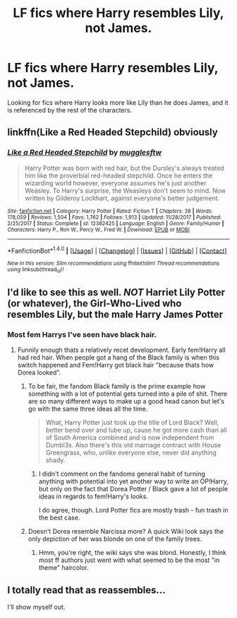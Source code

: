 #+TITLE: LF fics where Harry resembles Lily, not James.

* LF fics where Harry resembles Lily, not James.
:PROPERTIES:
:Author: Johnsmitish
:Score: 38
:DateUnix: 1517440659.0
:DateShort: 2018-Feb-01
:FlairText: Request
:END:
Looking for fics where Harry looks more like Lily than he does James, and it is referenced by the rest of the characters.


** linkffn(Like a Red Headed Stepchild) obviously
:PROPERTIES:
:Author: natus92
:Score: 29
:DateUnix: 1517446498.0
:DateShort: 2018-Feb-01
:END:

*** [[http://www.fanfiction.net/s/12382425/1/][*/Like a Red Headed Stepchild/*]] by [[https://www.fanfiction.net/u/4497458/mugglesftw][/mugglesftw/]]

#+begin_quote
  Harry Potter was born with red hair, but the Dursley's always treated him like the proverbial red-headed stepchild. Once he enters the wizarding world however, everyone assumes he's just another Weasley. To Harry's surprise, the Weasleys don't seem to mind. Now written by Gilderoy Lockhart, against everyone's better judgement.
#+end_quote

^{/Site/: [[http://www.fanfiction.net/][fanfiction.net]] *|* /Category/: Harry Potter *|* /Rated/: Fiction T *|* /Chapters/: 38 *|* /Words/: 178,059 *|* /Reviews/: 1,504 *|* /Favs/: 1,762 *|* /Follows/: 1,913 *|* /Updated/: 11/28/2017 *|* /Published/: 2/25/2017 *|* /Status/: Complete *|* /id/: 12382425 *|* /Language/: English *|* /Genre/: Family/Humor *|* /Characters/: Harry P., Ron W., Percy W., Fred W. *|* /Download/: [[http://www.ff2ebook.com/old/ffn-bot/index.php?id=12382425&source=ff&filetype=epub][EPUB]] or [[http://www.ff2ebook.com/old/ffn-bot/index.php?id=12382425&source=ff&filetype=mobi][MOBI]]}

--------------

*FanfictionBot*^{1.4.0} *|* [[[https://github.com/tusing/reddit-ffn-bot/wiki/Usage][Usage]]] | [[[https://github.com/tusing/reddit-ffn-bot/wiki/Changelog][Changelog]]] | [[[https://github.com/tusing/reddit-ffn-bot/issues/][Issues]]] | [[[https://github.com/tusing/reddit-ffn-bot/][GitHub]]] | [[[https://www.reddit.com/message/compose?to=tusing][Contact]]]

^{/New in this version: Slim recommendations using/ ffnbot!slim! /Thread recommendations using/ linksub(thread_id)!}
:PROPERTIES:
:Author: FanfictionBot
:Score: 7
:DateUnix: 1517446538.0
:DateShort: 2018-Feb-01
:END:


** I'd like to see this as well. /NOT/ Harriet Lily Potter (or whatever), the Girl-Who-Lived who resembles Lily, but the male Harry James Potter
:PROPERTIES:
:Author: wrapunzel
:Score: 17
:DateUnix: 1517440995.0
:DateShort: 2018-Feb-01
:END:

*** Most fem Harrys I've seen have black hair.
:PROPERTIES:
:Author: Hellstrike
:Score: 15
:DateUnix: 1517465982.0
:DateShort: 2018-Feb-01
:END:

**** Funnily enough thats a relatively recet development. Early fem!Harry all had red hair. When people got a hang of the Black family is when this switch happened and Fem!Harry got black hair "because thats how Dorea looked".
:PROPERTIES:
:Author: UndeadBBQ
:Score: 15
:DateUnix: 1517473399.0
:DateShort: 2018-Feb-01
:END:

***** To be fair, the fandom Black family is the prime example how something with a lot of potential gets turned into a pile of shit. There are so many different ways to make up a good head canon but let's go with the same three ideas all the time.

#+begin_quote
  What, Harry Potter just took up the title of Lord Black? Well, better bend over and lube up, cause he got more cash than all of South America combined and is now independent from Dumbl3s. Also there's this old marriage contract with House Greengrass, who, unlike everyone else, never did anything shady.
#+end_quote
:PROPERTIES:
:Author: Hellstrike
:Score: 22
:DateUnix: 1517475543.0
:DateShort: 2018-Feb-01
:END:

****** I didn't comment on the fandoms general habit of turning anything with potential into yet another way to write an OP!Harry, but only on the fact that Dorea Potter / Black gave a lot of people ideas in regards to fem!Harry's looks.

I do agree, though. Lord Potter fics are mostly trash - fun trash in the best case.
:PROPERTIES:
:Author: UndeadBBQ
:Score: 7
:DateUnix: 1517475883.0
:DateShort: 2018-Feb-01
:END:


***** Doesn't Dorea resemble Narcissa more? A quick Wiki look says the only depiction of her was blonde on one of the family trees.
:PROPERTIES:
:Author: firstsip
:Score: 4
:DateUnix: 1517495798.0
:DateShort: 2018-Feb-01
:END:

****** Hmm, you're right, the wiki says she was blond. Honestly, I think most ff authors just went with what seemed to be the most "in theme" haircolor.
:PROPERTIES:
:Author: UndeadBBQ
:Score: 3
:DateUnix: 1517496198.0
:DateShort: 2018-Feb-01
:END:


** I totally read that as reassembles...

I'll show myself out.
:PROPERTIES:
:Author: thatonepersonnever
:Score: 1
:DateUnix: 1517527082.0
:DateShort: 2018-Feb-02
:END:
